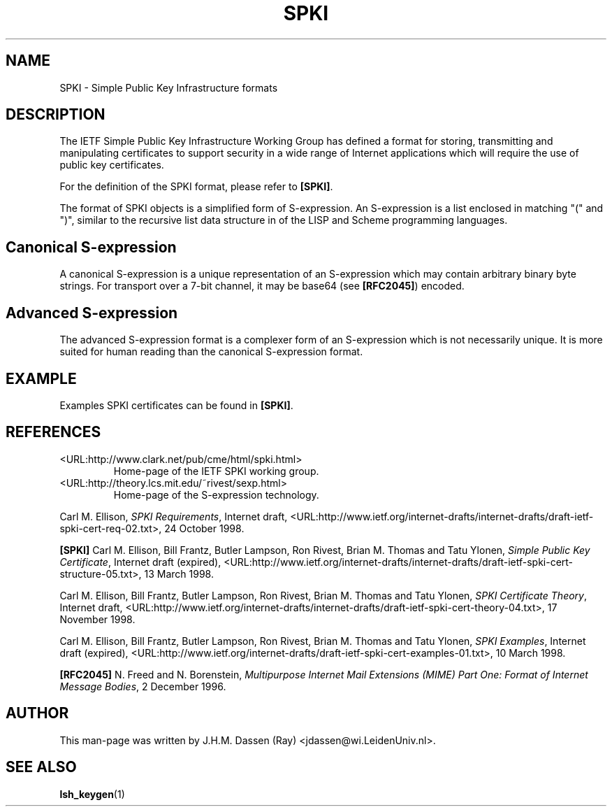 .\" COPYRIGHT AND PERMISSION NOTICE
.\"
.\" Copyright (C) 1999 J.H.M. Dassen (Ray) <jdassen@wi.LeidenUniv.nl>
.\"
.\" Permission is granted to make and distribute verbatim copies of this
.\" manual provided the copyright notice and this permission notice are 
.\" preserved on all copies.
.\"
.\" Permission is granted to copy and distribute modified versions of this
.\" manual under the conditions for verbatim copying, provided that the
.\" entire resulting derived work is distributed under the terms of a 
.\" permission notice identical to this one.
.\"
.\" Permission is granted to copy and distribute translations of this manual
.\" into another language, under the above conditions for modified versions,
.\" except that this permission notice may be stated in a translation approved
.\" by the Free Software Foundation, Inc. <URL:http://www.fsf.org>
.\"
.\" END COPYRIGHT AND PERMISSION NOTICE
.\"
.\" If you make modified versions of this manual, please notify the current 
.\" maintainers of the package you received this manual from and make your
.\" modified versions available to them.
.\"
.TH SPKI 5 "JANUARY 1999" LSH "Lsh Manuals"
.SH NAME
SPKI \- Simple Public Key Infrastructure formats
.SH DESCRIPTION
The IETF Simple Public Key Infrastructure Working Group has defined a format
for storing, transmitting and manipulating certificates to support security
in a wide range of Internet applications which will require the use of
public key certificates.

For the definition of the SPKI format, please refer to
.BR [SPKI] .

The format of SPKI objects is a simplified form of S\-expression. An
S\-expression is a list enclosed in matching "(" and ")", similar to the
recursive list data structure in of the LISP and Scheme programming
languages.
.SH Canonical S\-expression
A canonical S\-expression is a unique representation of an S\-expression 
which may contain arbitrary binary byte strings. For transport over a 7-bit
channel, it may be base64 (see 
.BR [RFC2045] )
encoded.  
.SH Advanced S\-expression
The advanced S\-expression format is a complexer form of an S-expression
which is not necessarily unique. It is more suited for human reading than
the canonical S\-expression format.
.SH EXAMPLE
Examples SPKI certificates can be found in 
.BR [SPKI] .
.SH REFERENCES
.TP
<URL:http://www.clark.net/pub/cme/html/spki.html>
Home-page of the IETF SPKI working group.
.TP
<URL:http://theory.lcs.mit.edu/~rivest/sexp.html>
Home-page of the S\-expression technology.
.PP
Carl M. Ellison,
.IR "SPKI Requirements" ,
Internet draft, 
<URL:http://www.ietf.org/internet-drafts/internet-drafts/draft-ietf-spki-cert-req-02.txt>,
24 October 1998.
.PP
.B [SPKI]
Carl M. Ellison, Bill Frantz, Butler Lampson, Ron Rivest, Brian M. Thomas
and Tatu Ylonen,
.IR "Simple Public Key Certificate" ,
Internet draft (expired),
<URL:http://www.ietf.org/internet-drafts/internet-drafts/draft-ietf-spki-cert-structure-05.txt>,
13 March 1998.
.PP
Carl M. Ellison, Bill Frantz, Butler Lampson, Ron Rivest, Brian M. Thomas
and Tatu Ylonen,
.IR "SPKI Certificate Theory" ,
Internet draft, 
<URL:http://www.ietf.org/internet-drafts/internet-drafts/draft-ietf-spki-cert-theory-04.txt>,
17 November 1998.
.PP
Carl M. Ellison, Bill Frantz, Butler Lampson, Ron Rivest, Brian M. Thomas
and Tatu Ylonen,
.IR "SPKI Examples",
Internet draft (expired), 
<URL:http://www.ietf.org/internet-drafts/draft-ietf-spki-cert-examples-01.txt>,
10 March 1998.
.PP
.B [RFC2045]
N. Freed and N. Borenstein,
.I "Multipurpose Internet Mail Extensions (MIME) Part One:" 
.IR "Format of Internet Message Bodies",
2 December 1996.
.SH AUTHOR
This man-page was written by J.H.M. Dassen (Ray) <jdassen@wi.LeidenUniv.nl>.
.SH "SEE ALSO"
.BR lsh_keygen (1)
